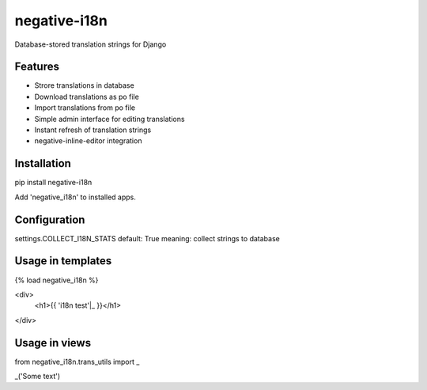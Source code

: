 =============================
negative-i18n
=============================

.. image:: https://badge.fury.io/py/negative-i18n.png
    :target: http://badge.fury.io/py/negative-i18n

.. image:: https://travis-ci.org/negative-space/negative-i18n.png?branch=master
    :target: https://travis-ci.org/negative-space/negative-i18n

Database-stored translation strings for Django


Features
--------

* Strore translations in database
* Download translations as po file
* Import translations from po file
* Simple admin interface for editing translations
* Instant refresh of translation strings
* negative-inline-editor integration


Installation
---------------

pip install negative-i18n

Add 'negative_i18n' to installed apps.


Configuration
------------------

settings.COLLECT_I18N_STATS
default: True
meaning: collect strings to database


Usage in templates
---------------------

{% load negative_i18n %}

<div>
    <h1>{{ 'i18n test'|_ }}</h1>
</div>


Usage in views
-------------------

from negative_i18n.trans_utils import _

_('Some text')

